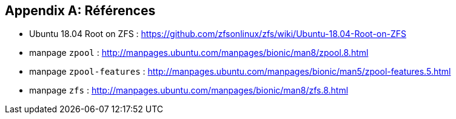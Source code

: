 :experimental:
:icons: font

[appendix]
== Références

* Ubuntu 18.04 Root on ZFS : https://github.com/zfsonlinux/zfs/wiki/Ubuntu-18.04-Root-on-ZFS
* manpage `zpool` : http://manpages.ubuntu.com/manpages/bionic/man8/zpool.8.html
* manpage `zpool-features` : http://manpages.ubuntu.com/manpages/bionic/man5/zpool-features.5.html
* manpage `zfs` : http://manpages.ubuntu.com/manpages/bionic/man8/zfs.8.html